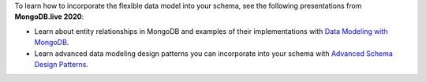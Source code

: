 To learn how to incorporate the flexible data model into your schema,
see the following presentations from **MongoDB.live 2020**:
   
- Learn about entity relationships in MongoDB and examples of their
  implementations with
  `Data Modeling with MongoDB
  <https://www.mongodb.com/presentations/data-modeling-with-mongodb>`__.
- Learn advanced data modeling design patterns you can incorporate
  into your schema with
  `Advanced Schema Design Patterns <https://www.mongodb.com/presentations/advanced-schema-design-patterns>`__.
